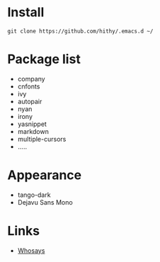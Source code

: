 #+STARTUP: showall

* Install

 #+BEGIN_SRC shell
   git clone https://github.com/hithy/.emacs.d ~/
 #+END_SRC

* Package list 
  - company
  - cnfonts
  - ivy
  - autopair
  - nyan
  - irony
  - yasnippet
  - markdown
  - multiple-cursors
  - .....

* Appearance
  - tango-dark
  - Dejavu Sans Mono

* Links
  - [[https://www.ya0db9.com][Whosays]]







